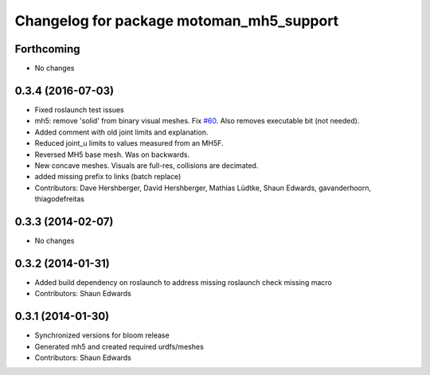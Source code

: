 ^^^^^^^^^^^^^^^^^^^^^^^^^^^^^^^^^^^^^^^^^
Changelog for package motoman_mh5_support
^^^^^^^^^^^^^^^^^^^^^^^^^^^^^^^^^^^^^^^^^

Forthcoming
-----------
* No changes

0.3.4 (2016-07-03)
------------------
* Fixed roslaunch test issues
* mh5: remove 'solid' from binary visual meshes. Fix `#60 <https://github.com/shaun-edwards/motoman/issues/60>`_.
  Also removes executable bit (not needed).
* Added comment with old joint limits and explanation.
* Reduced joint_u limits to values measured from an MH5F.
* Reversed MH5 base mesh.  Was on backwards.
* New concave meshes.  Visuals are full-res, collisions are decimated.
* added missing prefix to links (batch replace)
* Contributors: Dave Hershberger, David Hershberger, Mathias Lüdtke, Shaun Edwards, gavanderhoorn, thiagodefreitas

0.3.3 (2014-02-07)
------------------
* No changes

0.3.2 (2014-01-31)
------------------
* Added build dependency on roslaunch to address missing roslaunch check missing macro
* Contributors: Shaun Edwards

0.3.1 (2014-01-30)
------------------
* Synchronized versions for bloom release
* Generated mh5 and created required urdfs/meshes
* Contributors: Shaun Edwards
